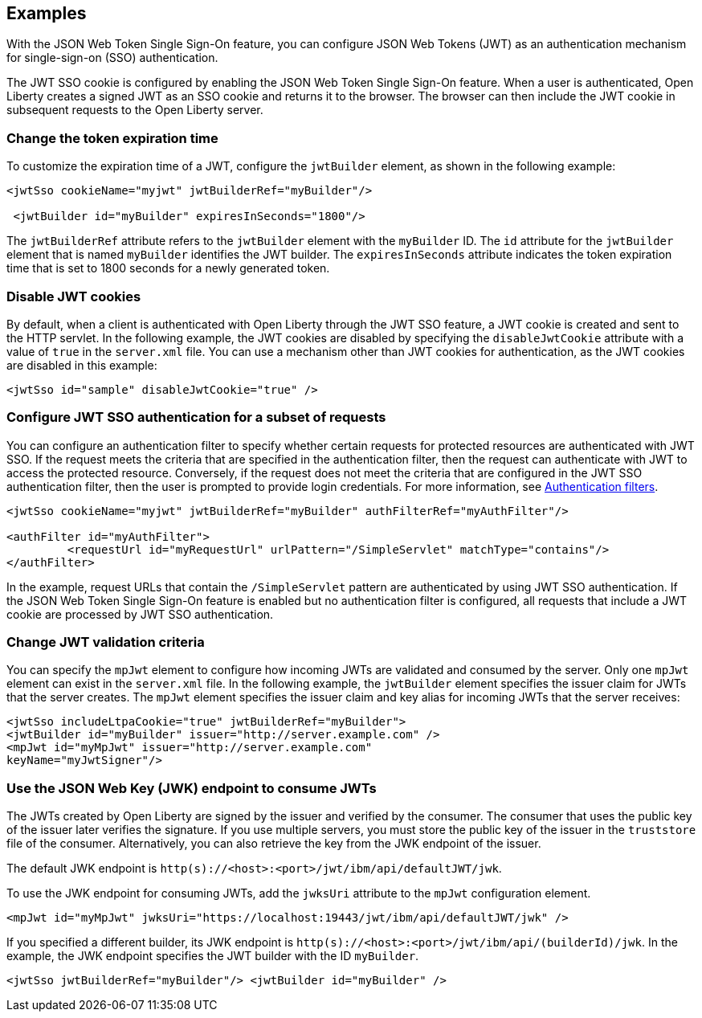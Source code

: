 == Examples

With the JSON Web Token Single Sign-On feature, you can configure JSON Web Tokens (JWT) as an authentication mechanism for single-sign-on (SSO) authentication.

The JWT SSO cookie is configured by enabling the JSON Web Token Single Sign-On feature.
When a user is authenticated, Open Liberty creates a signed JWT as an SSO cookie and returns it to the browser.
The browser can then include the JWT cookie in subsequent requests to the Open Liberty server.

=== Change the token expiration time

To customize the expiration time of a JWT, configure the `jwtBuilder` element, as shown in the following example:

[source, xml]
----
<jwtSso cookieName="myjwt" jwtBuilderRef="myBuilder"/>

 <jwtBuilder id="myBuilder" expiresInSeconds="1800"/>
----

The `jwtBuilderRef` attribute refers to the `jwtBuilder` element with the `myBuilder` ID.
The `id` attribute for the `jwtBuilder` element that is named `myBuilder` identifies the JWT builder.
The `expiresInSeconds` attribute indicates the token expiration time that is set to 1800 seconds for a newly generated token.

=== Disable JWT cookies

By default, when a client is authenticated with Open Liberty through the JWT SSO feature, a JWT cookie is created and sent to the HTTP servlet.
In the following example, the JWT cookies are disabled by specifying the `disableJwtCookie` attribute with a value of `true` in the `server.xml` file.
You can use a mechanism other than JWT cookies for authentication, as the JWT cookies are disabled in this example:

[source, xml]
----
<jwtSso id="sample" disableJwtCookie="true" />
----

=== Configure JWT SSO authentication for a subset of requests

You can configure an authentication filter to specify whether certain requests for protected resources are authenticated with JWT SSO.
If the request meets the criteria that are specified in the authentication filter, then the request can authenticate with JWT to access the protected resource.
Conversely, if the request does not meet the criteria that are configured in the JWT SSO authentication filter, then the user is prompted to provide login credentials.
For more information, see xref:ROOT:authentication-filters.adoc[Authentication filters].

[source, xml]
----
<jwtSso cookieName="myjwt" jwtBuilderRef="myBuilder" authFilterRef="myAuthFilter"/>

<authFilter id="myAuthFilter">
         <requestUrl id="myRequestUrl" urlPattern="/SimpleServlet" matchType="contains"/>
</authFilter>
----

In the example, request URLs that contain the `/SimpleServlet` pattern are authenticated by using JWT SSO authentication.
If the JSON Web Token Single Sign-On feature is enabled but no authentication filter is configured, all requests that include a JWT cookie are processed by JWT SSO authentication.

=== Change JWT validation criteria

You can specify the `mpJwt` element to configure how incoming JWTs are validated and consumed by the server.
Only one `mpJwt` element can exist in the `server.xml` file.
In the following example, the `jwtBuilder` element specifies the issuer claim for JWTs that the server creates.
The `mpJwt` element specifies the issuer claim and key alias for incoming JWTs that the server receives:

[source, xml]
----
<jwtSso includeLtpaCookie="true" jwtBuilderRef="myBuilder">
<jwtBuilder id="myBuilder" issuer="http://server.example.com" />
<mpJwt id="myMpJwt" issuer="http://server.example.com"
keyName="myJwtSigner"/>
----

=== Use the JSON Web Key (JWK) endpoint to consume JWTs

The JWTs created by Open Liberty are signed by the issuer and verified by the consumer.
The consumer that uses the public key of the issuer later verifies the signature.
If you use multiple servers, you must store the public key of the issuer in the `truststore` file of the consumer.
Alternatively, you can also retrieve the key from the JWK endpoint of the issuer.

The default JWK endpoint is `http(s)://<host>:<port>/jwt/ibm/api/defaultJWT/jwk`.

To use the JWK endpoint for consuming JWTs, add the `jwksUri` attribute to the `mpJwt` configuration element.

[source, xml]
----
<mpJwt id="myMpJwt" jwksUri="https://localhost:19443/jwt/ibm/api/defaultJWT/jwk" />
----

If you specified a different builder, its JWK endpoint is `http(s)://<host>:<port>/jwt/ibm/api/(builderId)/jwk`.
In the example, the JWK endpoint specifies the JWT builder with the ID `myBuilder`.

[source, xml]
----
<jwtSso jwtBuilderRef="myBuilder"/> <jwtBuilder id="myBuilder" />
----
